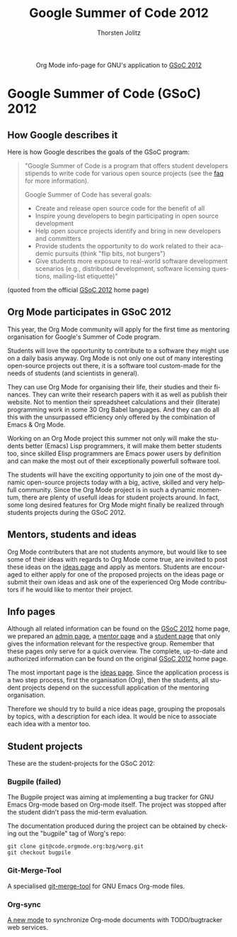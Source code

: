 #+TITLE:      Google Summer of Code 2012
#+AUTHOR:     Thorsten Jolitz
#+EMAIL:      tj[at]data-driven[dot]de
#+OPTIONS:    H:3 num:nil toc:2 \n:nil @:t ::t |:t ^:{} -:t f:t *:t TeX:t LaTeX:t skip:nil d:(HIDE) tags:not-in-toc
#+STARTUP:    align fold nodlcheck hidestars oddeven lognotestate hideblocks
#+SEQ_TODO:   TODO(t) INPROGRESS(i) WAITING(w@) | DONE(d) CANCELED(c@)
#+TAGS:       Write(w) Update(u) Fix(f) Check(c) noexport(n)
#+LANGUAGE:   en
#+STYLE:      <style type="text/css">#outline-container-introduction{ clear:both; }</style>
#+HTML_LINK_UP:  https://orgmode.org/worg/org-faq.html
#+HTML_LINK_HOME:  https://orgmode.org/worg/
#+EXPORT_EXCLUDE_TAGS: noexport

# This file is released by its authors and contributors under the GNU
# Free Documentation license v1.3 or later, code examples are released
# under the GNU General Public License v3 or later.

#+name: banner
#+begin_export html
  <div id="subtitle" style="float: center; text-align: center;">
  <p>
  Org Mode info-page for GNU's application to  <a href="http://www.google-melange.com/gsoc/homepage/google/gsoc2012">GSoC 2012</a>
  </p>
  <p>
  <a
  href="http://www.google-melange.com/gsoc/homepage/google/gsoc2012"/>
<img src="../../images/gsoc/2012/beach-books-beer-60pc.png"  alt="Beach, Books
  and Beer"/>
  </a>
  </p>
  </div>
#+end_export

* Google Summer of Code (GSoC) 2012
** How Google describes it
Here is how Google describes the goals of the GSoC program:

#+BEGIN_QUOTE
"Google Summer of Code is a program that offers student developers
stipends to write code for various open source projects (see the [[http://www.google-melange.com/gsoc/homepage/google/gsoc2012][faq]]
for more information).

Google Summer of Code has several goals:

- Create and release open source code for the benefit of all
- Inspire young developers to begin participating in open source development
- Help open source projects identify and bring in new developers and committers
- Provide students the opportunity to do work related to their
  academic pursuits (think "flip bits, not burgers")
- Give students more exposure to real-world software development
  scenarios (e.g., distributed development, software licensing
  questions, mailing-list etiquette)"
#+END_QUOTE

(quoted from the official [[http://www.google-melange.com/gsoc/homepage/google/gsoc2012][GSoC 2012]] home page)

** Org Mode participates in GSoC 2012
This year, the Org Mode community will apply for the first time
as mentoring organisation for Google's Summer of Code program.

Students will love the opportunity to contribute to a software they
might use on a daily basis anyway. Org Mode is not only one out of
many interesting open-source projects out there, it is a software tool
custom-made for the needs of students (and scientists in general).

They can use Org Mode for organising their life, their studies and
their finances. They can write their research papers with it as well
as publish their website. Not to mention their spreadsheet
calculations and their (literate) programming work in some 30 Org
Babel languages. And they can do all this with the unsurpassed
efficiency only offered by the combination of Emacs & Org Mode.

Working on an Org Mode project this summer not only will make the
students better (Emacs) Lisp programmers, it will make them better
students too, since skilled Elisp programmers are Emacs power users by
definition and can make the most out of their exceptionally powerfull
software tool.

The students will have the exciting opportunity to join one of the
most dynamic open-source projects today with a big, active, skilled
and very helpfull community. Since the Org Mode project is in such a
dynamic momentum, there are plenty of usefull ideas for student
projects around. In fact, some long desired features for Org Mode
might finally be realized through students projects during the
GSoC 2012.

** Mentors, students and ideas
Org Mode contributers that are not students anymore, but would like to
see some of their ideas with regards to Org Mode come true, are
invited to post these ideas on the [[file:orgmode-gsoc2012-ideas.org][ideas page]] and apply as mentors.
Students are encouraged to either apply for one of the proposed
projects on the ideas page or submit their own ideas and ask one of
the experienced Org Mode contributors if he would like to mentor their
project.

** Info pages
Although all related information can be found on the [[http://www.google-melange.com/gsoc/homepage/google/gsoc2012][GSoC 2012]] home
page, we prepared an [[file:orgmode-gsoc2012-admin.org][admin page]], a [[file:orgmode-gsoc2012-mentor.org][mentor page]] and a [[file:orgmode-gsoc2012-student.org][student page]] that
only gives the information relevant for the respective group. Remember
that these pages only serve for a quick overview. The complete,
up-to-date and authorized information can be found on the original
[[http://www.google-melange.com/gsoc/homepage/google/gsoc2012][GSoC 2012]] home page.

The most important page is the [[file:orgmode-gsoc2012-ideas.org][ideas page]]. Since the application
process is a two step process, first the organisation (Org), then the
students, all student projects depend on the successfull application
of the mentoring organisation.

Therefore we should try to build a nice ideas page, grouping the
proposals by topics, with a description for each idea. It
would be nice to associate each idea with a mentor too.

** Student projects

These are the student-projects for the GSoC 2012:

*** Bugpile (failed)

The Bugpile project was aiming at implementing a bug tracker for GNU Emacs
Org-mode based on Org-mode itself.  The project was stopped after the
student didn't pass the mid-term evaluation.

The documentation produced during the project can be obtained by checking
out the "bugpile" tag of Worg's repo:

: git clone git@code.orgmode.org:bzg/worg.git
: git checkout bugpile

*** Git-Merge-Tool

A specialised [[file:student-projects/git-merge-tool/index.org][git-merge-tool]] for GNU Emacs Org-mode files.

*** Org-sync

[[file:https://orgmode.org/worg/org-contrib/gsoc2012/student-projects/org-sync/][A new mode]] to synchronize Org-mode documents with TODO/bugtracker web
services.
